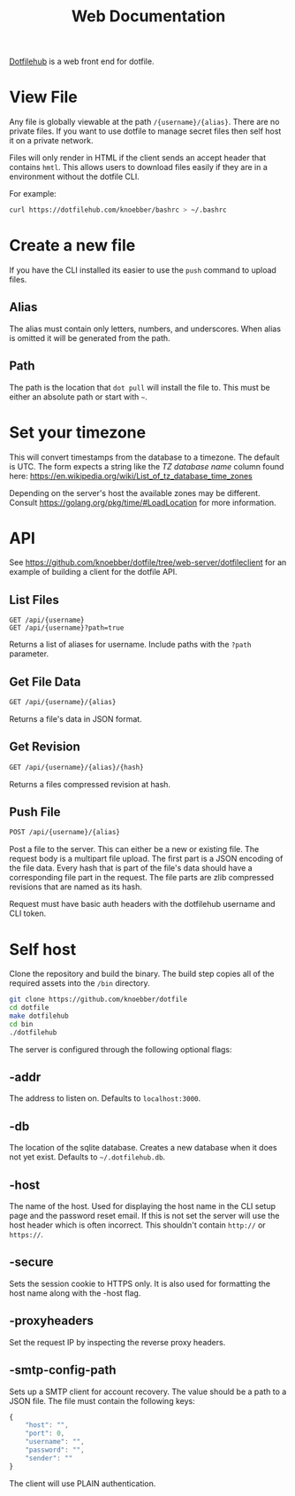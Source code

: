 #+TITLE: Web Documentation
[[https://dotfilehub.com][Dotfilehub]] is a web front end for dotfile.
* View File
Any file is globally viewable at the path =/{username}/{alias}=. There are no private files.
If you want to use dotfile to manage secret files then self host it on a private network.

Files will only render in HTML if the client sends an accept header that contains =hmtl=. This allows
users to download files easily if they are in a environment without the dotfile CLI.

For example:
#+BEGIN_SRC bash
curl https://dotfilehub.com/knoebber/bashrc > ~/.bashrc
#+END_SRC
* Create a new file
If you have the CLI installed its easier to use the =push= command to
upload files.
** Alias
The alias must contain only letters, numbers, and underscores.
When alias is omitted it will be generated from the path.
** Path
The path is the location that =dot pull= will install the file to.
This must be either an absolute path or start with =~=.
* Set your timezone
:PROPERTIES:
:custom_id: set-your-timezone
:END:
This will convert timestamps from the database to a timezone. The default is UTC.
The form expects a string like the /TZ database name/ column found here:
[[https://en.wikipedia.org/wiki/List_of_tz_database_time_zones]]

Depending on the server's host the available zones may be different.
Consult [[https://golang.org/pkg/time/#LoadLocation]] for more information.
* API
See https://github.com/knoebber/dotfile/tree/web-server/dotfileclient for an example of building
a client for the dotfile API.
** List Files
#+BEGIN_SRC
GET /api/{username}
GET /api/{username}?path=true
#+END_SRC
Returns a list of aliases for username. Include paths with the =?path= parameter.
** Get File Data
   #+BEGIN_SRC bash
GET /api/{username}/{alias}
#+END_SRC
Returns a file's data in JSON format.
** Get Revision
   #+BEGIN_SRC bash
GET /api/{username}/{alias}/{hash}
#+END_SRC
Returns a files compressed revision at hash.
** Push File
   #+BEGIN_SRC bash
POST /api/{username}/{alias}
#+END_SRC
Post a file to the server. This can either be a new or existing file.
The request body is a multipart file upload.
The first part is a JSON encoding of the file data.
Every hash that is part of the file's data should have a corresponding file part in the request. 
The file parts are zlib compressed revisions that are named as its hash.

Request must have basic auth headers with the dotfilehub username and CLI token.
* Self host
:PROPERTIES:
:custom_id: self-host
:END:
Clone the repository and build the binary. The build step copies all
of the required assets into the =/bin= directory.
#+BEGIN_SRC bash
git clone https://github.com/knoebber/dotfile
cd dotfile
make dotfilehub
cd bin
./dotfilehub
#+END_SRC
The server is configured through the following optional flags:
** -addr
The address to listen on. Defaults to =localhost:3000=.
** -db
The location of the sqlite database. Creates a new database when it
does not yet exist.
Defaults to =~/.dotfilehub.db=.
** -host
The name of the host. Used for displaying the host name in
the CLI setup page and the password reset email.
If this is not set the server will use the host header which is often
incorrect. This shouldn't contain =http://= or =https://=.
** -secure
Sets the session cookie to HTTPS only. It is also used for formatting
the host name along with the -host flag.
** -proxyheaders
Set the request IP by inspecting the reverse proxy headers.
** -smtp-config-path
Sets up a SMTP client for account recovery. The value should be a
path to a JSON file. The file must contain the following keys:
#+BEGIN_SRC javascript
{
    "host": "",
    "port": 0,
    "username": "",
    "password": "",
    "sender": ""
}
#+END_SRC
The client will use PLAIN authentication.
